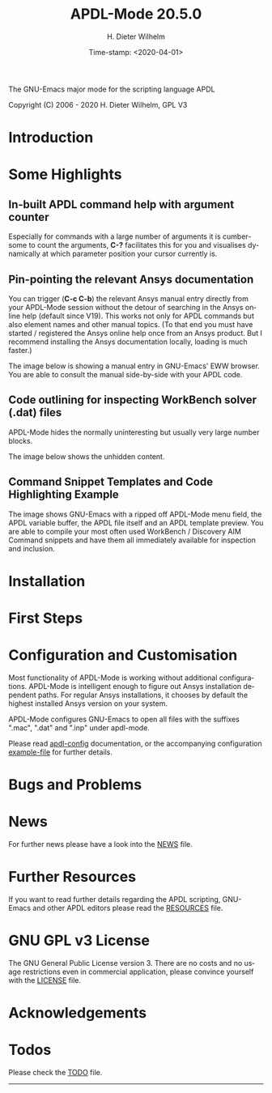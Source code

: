 #+STARTUP: all
#+DATE: Time-stamp: <2020-04-01>
#+bind: org-html-preamble-format (("en" "%d"))
#+OPTIONS: ':nil *:t -:t ::t <:t H:3 \n:nil ^:t arch:headline
#+OPTIONS: author:t c:t creator:t d:(not "LOGBOOK") date:t
#+OPTIONS: e:t email:t f:t inline:t num:t p:nil pri:nil prop:nil
#+OPTIONS: stat:t tags:t tasks:t tex:t timestamp:t toc:1 todo:t |:t
#+AUTHOR: H. Dieter Wilhelm
#+EMAIL: dieter@duenenhof-wilhelm.de
#+DESCRIPTION:
#+KEYWORDS:
#+LANGUAGE: en
#+SELECT_TAGS: export
#+EXCLUDE_TAGS: noexport

#+OPTIONS: html-link-use-abs-url:nil html-postamble:t html-preamble:t
#+OPTIONS: html-scripts:t html-style:t html5-fancy:nil tex:t
#+HTML_DOCTYPE: xhtml-strict
#+HTML_CONTAINER: div
#+HTML_LINK_HOME: https://github.com/dieter-wilhelm/apdl-mode
#+HTML_LINK_UP: index.html
#+HTML_HEAD:
#+HTML_HEAD_EXTRA:
#+HTML_MATHJAX:
#+INFOJS_OPT:
#+LATEX_HEADER:

# #############################
# The exports are copied to the base directory!!
# ##############################

#+title: APDL-Mode 20.5.0
The GNU-Emacs major mode for the scripting language APDL

[[https://melpa.org/#/apdl-mode][file:https://melpa.org/packages/apdl-mode-badge.svg]]
[[https://stable.melpa.org/#/apdl-mode][file:https://stable.melpa.org/packages/apdl-mode-badge.svg]]

Copyright (C) 2006 - 2020  H. Dieter Wilhelm, GPL V3

[[file:doc/ansys+emacs2020-03.png]]

* Introduction
  #+include:../info/introduction.org

  [[file:doc/connect_command_snippet_to_file.png]]

* Some Highlights
** In-built APDL command help with argument counter
   Especially for commands with a large number of arguments it is
   cumbersome to count the arguments, *C-?* facilitates this for you
   and visualises dynamically at which parameter position your cursor
   currently is.

   [[file:doc/parameter_help2.png]]

** Pin-pointing the relevant Ansys documentation
   You can trigger (*C-c C-b*) the relevant Ansys manual entry
   directly from your APDL-Mode session without the detour of
   searching in the Ansys online help (default since V19).  This works
   not only for APDL commands but also element names and other manual
   topics. (To that end you must have started / registered the Ansys
   online help once from an Ansys product.  But I recommend installing
   the Ansys documentation locally, loading is much faster.)

   The image below is showing a manual entry in GNU-Emacs' EWW
   browser. You are able to consult the manual side-by-side with your
   APDL code.

   # #+caption: Browsing the manual in a web browser (here with EWW in GNU-Emacs).
   [[file:doc/browse_manual.png]]

** Code outlining for inspecting WorkBench solver (.dat) files
   APDL-Mode hides the normally uninteresting but usually very large
   number blocks.
   #+ATTR_LaTeX: :height 7.5cm
   [[file:doc/hidden_blocks.png]]

   The image below shows the unhidden content.
   #+ATTR_LaTeX: :height 7.5cm
   [[file:doc/unhidden_blocks.png]]
** Command Snippet Templates and Code Highlighting Example
   The image shows GNU-Emacs with a ripped off APDL-Mode menu field,
   the APDL variable buffer, the APDL file itself and an APDL template
   preview.  You are able to compile your most often used WorkBench /
   Discovery AIM Command snippets and have them all immediately
   available for inspection and inclusion.

   [[file:doc/ansys-mode.jpg]]
* Installation
  #+include: ./INSTALLATION.org

* First Steps
  #+include: ./first_steps.org
* Configuration and Customisation
  Most functionality of APDL-Mode is working without additional
  configurations.  APDL-Mode is intelligent enough to figure out Ansys
  installation dependent paths.  For regular Ansys installations, it
  chooses by default the highest installed Ansys version on your
  system.

  APDL-Mode configures GNU-Emacs to open all files with the suffixes
  ".mac", ".dat" and ".inp" under apdl-mode.

  Please read [[file:info/apdl-config.org][apdl-config]] documentation, or the accompanying
  configuration [[file:info/apdl-config.el][example-file]] for further details.
* Bugs and Problems
  #+include: ./bugs.org
* News


  For further news please have a look into the [[file:info/NEWS.org][NEWS]] file.
* Further Resources
  If you want to read further details regarding the APDL scripting,
  GNU-Emacs and other APDL editors please read the [[file:info/resources.org][RESOURCES]] file.
  #  #+include: ./resources.org
* GNU GPL v3 License
  The GNU General Public License version 3.  There are no costs and no
  usage restrictions even in commercial application, please convince
  yourself with the [[file:info/LICENSE][LICENSE]] file.
* Acknowledgements
  #+include: ./acknowledgements.org
* Todos
  Please check the [[file:info/TODO.org][TODO]] file.
-----
# The following is for Emacs
# local variables:
# word-wrap: t
# show-trailing-whitespace: t
# indicate-empty-lines: t
# time-stamp-active: t
# time-stamp-format: "%:y-%02m-%02d"
# end:

